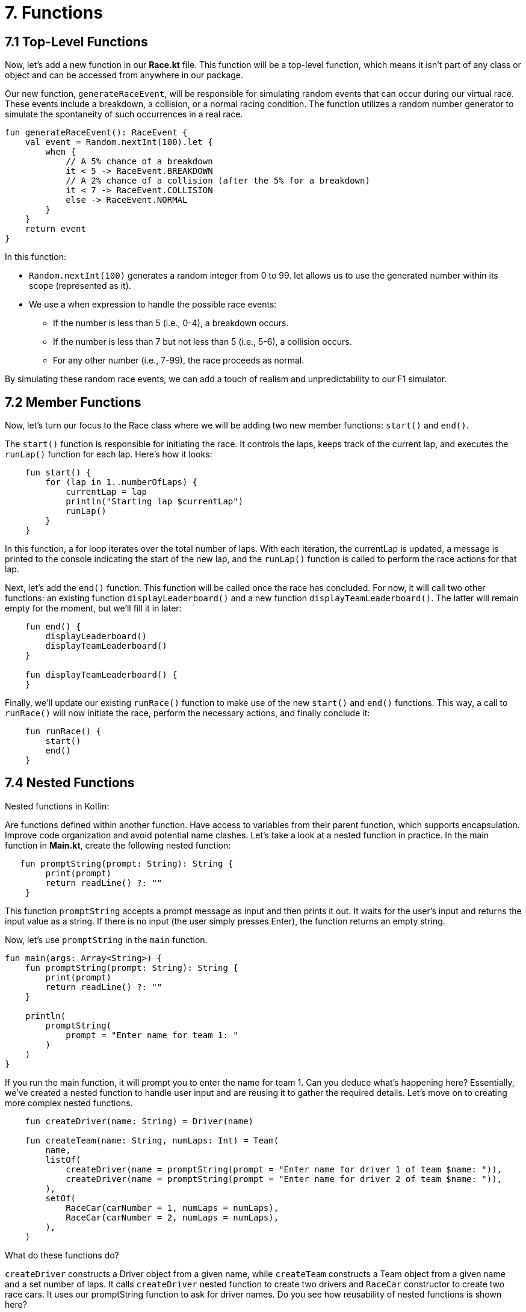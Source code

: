 = 7. Functions
:sectanchors:

== 7.1 Top-Level Functions

Now, let's add a new function in our *Race.kt* file.
This function will be a top-level function, which means it isn't part of any class or object and can be accessed from anywhere in our package.

Our new function, `generateRaceEvent`, will be responsible for simulating random events that can occur during our virtual race.
These events include a breakdown, a collision, or a normal racing condition.
The function utilizes a random number generator to simulate the spontaneity of such occurrences in a real race.

[source,kotlin]
----
fun generateRaceEvent(): RaceEvent {
    val event = Random.nextInt(100).let {
        when {
            // A 5% chance of a breakdown
            it < 5 -> RaceEvent.BREAKDOWN
            // A 2% chance of a collision (after the 5% for a breakdown)
            it < 7 -> RaceEvent.COLLISION
            else -> RaceEvent.NORMAL
        }
    }
    return event
}
----
In this function:

* `Random.nextInt(100)` generates a random integer from 0 to 99.
let allows us to use the generated number within its scope (represented as it).
* We use a when expression to handle the possible race events:
** If the number is less than 5 (i.e., 0-4), a breakdown occurs.
** If the number is less than 7 but not less than 5 (i.e., 5-6), a collision occurs.
** For any other number (i.e., 7-99), the race proceeds as normal.

By simulating these random race events, we can add a touch of realism and unpredictability to our F1 simulator.

== 7.2 Member Functions

Now, let's turn our focus to the Race class where we will be adding two new member functions: `start()` and `end()`.

The `start()` function is responsible for initiating the race. It controls the laps, keeps track of the current lap, and executes the `runLap()` function for each lap. Here's how it looks:

[source,kotlin]
----
    fun start() {
        for (lap in 1..numberOfLaps) {
            currentLap = lap
            println("Starting lap $currentLap")
            runLap()
        }
    }
----

In this function, a for loop iterates over the total number of laps. With each iteration, the currentLap is updated, a message is printed to the console indicating the start of the new lap, and the `runLap()` function is called to perform the race actions for that lap.

Next, let's add the `end()` function. This function will be called once the race has concluded. For now, it will call two other functions: an existing function `displayLeaderboard()` and a new function `displayTeamLeaderboard()`. The latter will remain empty for the moment, but we'll fill it in later:


[source,kotlin]
----
    fun end() {
        displayLeaderboard()
        displayTeamLeaderboard()
    }

    fun displayTeamLeaderboard() {
    }
----

Finally, we'll update our existing `runRace()` function to make use of the new `start()` and `end()` functions. This way, a call to `runRace()` will now initiate the race, perform the necessary actions, and finally conclude it:

[source,kotlin]
----
    fun runRace() {
        start()
        end()
    }
----

== 7.4 Nested Functions

Nested functions in Kotlin:

Are functions defined within another function.
Have access to variables from their parent function, which supports encapsulation.
Improve code organization and avoid potential name clashes.
Let's take a look at a nested function in practice. In the main function in *Main.kt*, create the following nested function:

[source,kotlin]
----
   fun promptString(prompt: String): String {
        print(prompt)
        return readLine() ?: ""
    }
----

This function `promptString` accepts a prompt message as input and then prints it out. It waits for the user's input and returns the input value as a string. If there is no input (the user simply presses Enter), the function returns an empty string.

Now, let's use `promptString` in the `main` function.

[source,kotlin]
----
fun main(args: Array<String>) {
    fun promptString(prompt: String): String {
        print(prompt)
        return readLine() ?: ""
    }

    println(
        promptString(
            prompt = "Enter name for team 1: "
        )
    )
}
----

If you run the main function, it will prompt you to enter the name for team 1. Can you deduce what's happening here? Essentially, we've created a nested function to handle user input and are reusing it to gather the required details. Let's move on to creating more complex nested functions.

[source,kotlin]
----
    fun createDriver(name: String) = Driver(name)

    fun createTeam(name: String, numLaps: Int) = Team(
        name,
        listOf(
            createDriver(name = promptString(prompt = "Enter name for driver 1 of team $name: ")),
            createDriver(name = promptString(prompt = "Enter name for driver 2 of team $name: ")),
        ),
        setOf(
            RaceCar(carNumber = 1, numLaps = numLaps),
            RaceCar(carNumber = 2, numLaps = numLaps),
        ),
    )
----

What do these functions do?

`createDriver` constructs a Driver object from a given name, while `createTeam` constructs a Team object from a given name and a set number of laps. It calls `createDriver` nested function to create two drivers and `RaceCar` constructor to create two race cars. It uses our promptString function to ask for driver names. Do you see how reusability of nested functions is shown here?

Now, let's use these functions to create a team and check the output. The `println` statement now prints the created team object.


[source,kotlin]
----
fun main(args: Array<String>) {

    fun promptString(prompt: String): String {
        print(prompt)
        return readLine() ?: ""
    }

    fun createDriver(name: String) = Driver(name)

    fun createTeam(name: String, numLaps: Int) = Team(
        name,
        listOf(
            createDriver(name = promptString(prompt = "Enter name for driver 1 of team $name: ")),
            createDriver(name = promptString(prompt = "Enter name for driver 2 of team $name: ")),
        ),
        setOf(
            RaceCar(carNumber = 1, manufacturer = name, numLaps = numLaps),
            RaceCar(carNumber = 2,  manufacturer = name, numLaps = numLaps),
        ),
    )

    val team= createTeam(name = "Red Bull", numLaps = 5)
    println(team)

}
----

The output should look like:

----
Enter name for driver 1 of team Red Bull: Vertsappen
Enter name for driver 2 of team Red Bull: Perez
Team(name='Red Bull', driverCarMap={Driver(name='Vertsappen', points=0)=RaceCar(carNumber=1, manufacturer=Red Bull), Driver(name='Perez', points=0)=RaceCar(carNumber=2, manufacturer=Red Bull)})
----

Can you make sense of this output?

Moving on, let's introduce a new nested function `promptInt` that will prompt the user to enter a number. This function also checks that the number entered is within a specified range. Can you work out what happens if a user enters an invalid number, or a number that is not within the range?


[source,kotlin]
----
 // Nested functions to prompt for user input
    fun promptInt(prompt: String, max: Int): Int {
        var value: Int
        do {
            print(prompt)
            value = readLine()?.toIntOrNull() ?: 0
        } while (value !in 1..max)
        return value
    }
----

Now, let's use promptInt to ask for the number of teams participating in the race and replace the println statement to print the list of `teams`.

[source,kotlin]
----
    val numTeams = promptInt(
        prompt = "Enter number of teams (up to $MAX_TEAMS): ",
        max = MAX_TEAMS,
    )

    val teams = List(numTeams) {
        val teamName = promptString(
            prompt = "Enter name for team ${it + 1}: "
        )
        createTeam(name = teamName, numLaps = 1)
    }

    println(teams)
----
Can you explain what the above code is doing?

We'll move on to starting the race now. We'll create a `Race` instance and call `runRace()` on the instance. Replace the `println(teams) with:

[source,kotlin]
----
val race = Race(numberOfLaps = 1, teams = teams)
race.runRace()
----

You should now see the results of our first race simulation, which look similar to this:

----
Enter number of teams (up to 10): 2
Enter name for team 1: Red Bull
Enter name for driver 1 of team Red Bull: Verstappen
Enter name for driver 2 of team Red Bull: Perez
Enter name for team 2: Mercedes
Enter name for driver 1 of team Mercedes: Hamilton
Enter name for driver 2 of team Mercedes: Russel
Starting lap 1
Driver Verstappen in car #1 completed lap in 1.6791631868790413 minutes.
Driver Perez in car #2 completed lap in 1.7670328341963337 minutes.
Driver Hamilton in car #1 completed lap in 1.5243758284152062 minutes.
Driver Russel in car #2 completed lap in 1.8938796139588083 minutes.

--- LEADERBOARD ---
1. Driver Hamilton in car #1
from team Mercedes with total time 1.5243758284152062 minutes
(fastest lap: 1.5243758284152062 minutes)
2. Driver Verstappen in car #1
from team Red Bull with total time 1.6791631868790413 minutes
(fastest lap: 1.6791631868790413 minutes)
3. Driver Perez in car #2
from team Red Bull with total time 1.7670328341963337 minutes
(fastest lap: 1.7670328341963337 minutes)
4. Driver Russel in car #2
from team Mercedes with total time 1.8938796139588083 minutes
(fastest lap: 1.8938796139588083 minutes)

----

Here's the flow of the race:

1. The program prompts you to enter the number of teams.
2. It asks for the team names, driver names, and constructs the Team objects.
3. It then initiates the race and shows the racing status for each driver.
4. After all drivers have finished racing, it displays the race results and the winning team


== 7.4 Default parameters and Named parameters
In Kotlin, functions can be defined with default values for arguments. This powerful feature reduces the need for function overloading and provides flexibility when calling functions, especially those with numerous optional parameters.

Try to refactor `generateRaceEvent` top level function you created withing *Race.kt* in step 7.1  to have default parameters  `breakdownPercent` and `collisionPercent`.

Solution is available https://github.com/elenavanengelenmaslova/kotlin-maven-f1-simulator-workshop/blob/main/src/main/kotlin/com/example/f1app/Race.kt[here].

Once you have done the refactoring, lets use the named parameters to call `generateRaceEvent` with higher collision percentage (assume it is rainy). Try this in a Scatch file (Open scratch file in *Scratches and Consoles* > *Scratches*, clear it from previous exercises):

[source,kotlin]
----
import com.example.f1app.generateRaceEvent

// here we are using defaults of the parameters
println(generateRaceEvent())

// here we are using default breakdown
// however we are setting collision rate percentage to 4
println(generateRaceEvent(collisionPercent = 4))
----

Experiment with parameter values, see if you can get `COLLISION` and `BREAKDOWN` events printed.

== 7.5 Extension Functions

Do you remember the empty `displayTeamLeaderboard()` function we created earlier? Now, we're going to add a `TODO` keyword inside this function and run our F1 simulator app once more.

[source,kotlin]
----
    fun displayTeamLeaderboard() {
        TODO("Implement")
    }
----

The `TODO` function in Kotlin's standard library serves as a reminder to implement parts of the code that have not been developed yet. It accomplishes this by throwing a `NotImplementedError` if the unimplemented code is invoked. If we hadn't invoked `displayTeamLeaderboard` when presenting the results, we wouldn't have encountered the error.

Now, let's commence with the first version of the `displayTeamLeaderboard` function. First, add an inner data class `TeamResult` inside the `Race` class to hold team results:

[source,kotlin]
----
    data class TeamResult(
        val team: Team,
        val totalTime: Double,
    )
----

Next, implement the `displayTeamLeaderboard` function as follows:


[source,kotlin]
----
    fun displayTeamLeaderboard() {
        println("\n--- TEAM LEADERBOARD ---")
        val teamResults = teams.map { team ->
            val teamTime = raceResults.filter { it.team == team }.sumOf { it.totalLapTime }
            TeamResult(team, teamTime)
        }.sortedBy { it.totalTime }

        teamResults.forEachIndexed { index, result ->
            println("${index + 1}. Team ${result.team.name} with total time ${result.totalTime} minutes")
        }
    }
----

Running the application now will display the Team Leaderboard. Next, let's structure the code further using extension functions. First, add an extension function to generate team results from `raceResults`:


[source,kotlin]
----
// Extension function on List<Team> to generate TeamResults and sort them by total time
private fun List<Team>.toSortedTeamResults(raceResults: List<Result>): List<TeamResult> {
    return this.map { team ->
        val teamTime = raceResults.filter { it.team == team }
            .sumOf { it.totalLapTime }
        TeamResult(team, teamTime)
    }.sortedBy { it.totalTime }
}
----

`List<Team>` here is the receiver.

Next, add an extension function that generates a formatted string representation of `TeamResult` for printing:


[source,kotlin]
----
// Extension function on TeamResult to print the result in the desired format
private fun TeamResult.format(index: Int): String {
    return "${index + 1}. Team ${this.team.name} with total time ${this.totalTime} minutes"
}
----

In this instance, `TeamRseult` is the receiver.

Now, let's refactor `displayTeamLeaderboard` to utilize our newly created extension functions:

[source,kotlin]
----
fun displayTeamLeaderboard() {
    println("\n--- TEAM LEADERBOARD ---")
    val teamResults = teams.toSortedTeamResults(raceResults)

    teamResults.forEachIndexed { index, result ->
        println(result.format(index))
    }
}
----

Our code is now much cleaner and streamlined. Run the program again to see which team wins this time!

----
--- TEAM LEADERBOARD ---
1. Team Mercedes with total time 3.4182554423740146 minutes
2. Team Red Bull with total time 3.446196021075375 minutes
----

Keep in mind that we're currently simulating just one lap. More functionalities will be introduced as we progress through this workshop.

== 7.6 Lambda Functions and Higher-Order Functions

Lambda functions and higher-order functions are advanced concepts related to functional programming in Kotlin. These are integral to Kotlin's functional programming approach and help produce flexible, concise code. A lambda function (or simply lambda) is an anonymous function, while a higher-order function is a function that accepts functions as parameters or returns a function.

For instance, in the `runLap` function of the `Race` class, we use the `forEach` function, a higher-order function, which accepts a lambda as its parameter:

[source,kotlin]
----
fun runLap() {
        teams.forEach { team ->
            team.driverCarMap.forEach { (driver, car) ->
                val result = findOrAddResult(team, driver, car)

                // If the car needs a pit stop, we skip this lap for the driver
                if (car.isPitStopNeeded) {
                    println("Car #${car.carNumber} of driver ${driver.name} is in the pit stop and skips this lap.")
                } else {
                    val lapTime = simulateLap(driver, car)
                    result.totalLapTime += lapTime
                    if (lapTime < result.fastestLap) {
                        result.fastestLap = lapTime
                    }
                }
            }
        }
    }
----

How many occurances of higher order functions and lambda functions are in *Race.kt* class?

== 7.7 DIY

Your task is to modify our current F1 simulator program to be more interactive. We want the program to prompt the user for the number of laps and use that input throughout the simulation. Make sure number entered does not exceed `MAX_LAPS`.

Do you see the difference in output of the program when there is more than 1 lap in the race?

➡️ link:./8-null-safety.adoc[8. Null Safety]

⬅️ link:./6-string-templates.adoc[6. String Templates]
